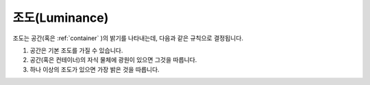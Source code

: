 조도(Luminance)
===============

조도는 공간(혹은 :ref:`container` )의 밝기를 나타내는데, 다음과 같은 규칙으로 결정됩니다.

#. 공간은 기본 조도를 가질 수 있습니다.
#. 공간(혹은 컨테이너)의 자식 물체에 광원이 있으면 그것을 따릅니다.
#. 하나 이상의 조도가 있으면 가장 밝은 것을 따릅니다.
